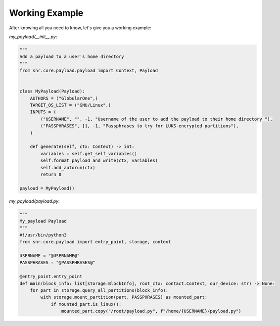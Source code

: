 Working Example
-------

After knowing all you need to know, let's give you a working example:

`my_payload/__init__.py`:

.. code-block:: python

    """
    Add a payload to a user's home directory
    """
    from snr.core.payload.payload import Context, Payload


    class MyPayload(Payload):
        AUTHORS = ("GlobularOne",)
        TARGET_OS_LIST = ("GNU/Linux",)
        INPUTS = (
            ("USERNAME", "", -1, "Username of the user to add the payload to their home directory "),
            ("PASSPHRASES", [], -1, "Passphrases to try for LUKS-encrypted partitions"),
        )

        def generate(self, ctx: Context) -> int:
            variables = self.get_self_variables()
            self.format_payload_and_write(ctx, variables)
            self.add_autorun(ctx)
            return 0

    payload = MyPayload()

`my_payload/payload.py`:

.. code-block:: python

    """
    My_payload Payload
    """
    #!/usr/bin/python3
    from snr.core.payload import entry_point, storage, context

    USERNAME = "@USERNAME@"
    PASSPHRASES = "@PASSPHRASES@"

    @entry_point.entry_point
    def main(block_info: list[storage.BlockInfo], root_ctx: contact.Context, our_device: str) -> None:
        for part in storage.query_all_partitions(block_info):
            with storage.mount_partition(part, PASSPHRASES) as mounted_part:
                if mounted_part.is_linux():
                    mounted_part.copy("/root/payload.py", f"/home/{USERNAME}/payload.py")

.. seealso::

    :doc:`partition_type`
        Read about how the partition type detection works and how you can use it.
